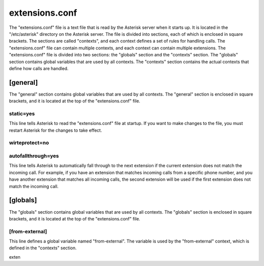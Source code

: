 extensions.conf
================

The "extensions.conf" file is a text file that is read by the Asterisk server when it starts up. It is located in the "/etc/asterisk" directory on the Asterisk server. The file is divided into sections, each of which is enclosed in square brackets. The sections are called "contexts", and each context defines a set of rules for handling calls. The "extensions.conf" file can contain multiple contexts, and each context can contain multiple extensions. The "extensions.conf" file is divided into two sections: the "globals" section and the "contexts" section. The "globals" section contains global variables that are used by all contexts. The "contexts" section contains the actual contexts that define how calls are handled.


[general]
----------

The "general" section contains global variables that are used by all contexts. The "general" section is enclosed in square brackets, and it is located at the top of the "extensions.conf" file.

static=yes
~~~~~~~~~~~~

This line tells Asterisk to read the "extensions.conf" file at startup. If you want to make changes to the file, you must restart Asterisk for the changes to take effect.

wirteprotect=no
~~~~~~~~~~~~~~~~~~

autofallthrough=yes
~~~~~~~~~~~~~~~~~~~~~~

This line tells Asterisk to automatically fall through to the next extension if the current extension does not match the incoming call. For example, if you have an extension that matches incoming calls from a specific phone number, and you have another extension that matches all incoming calls, the second extension will be used if the first extension does not match the incoming call.

[globals]
----------

The "globals" section contains global variables that are used by all contexts. The "globals" section is enclosed in square brackets, and it is located at the top of the "extensions.conf" file.

[from-external]
~~~~~~~~~~~~~~~~~~

This line defines a global variable named "from-external". The variable is used by the "from-external" context, which is defined in the "contexts" section.

exten